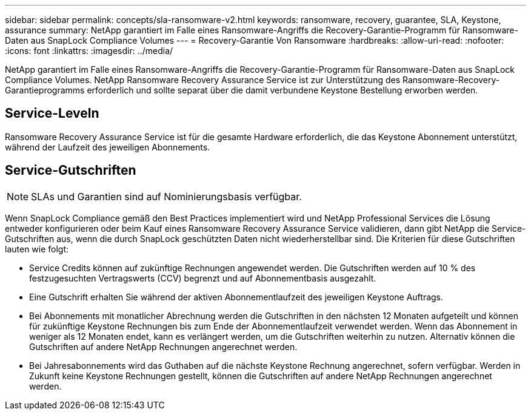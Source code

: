 ---
sidebar: sidebar 
permalink: concepts/sla-ransomware-v2.html 
keywords: ransomware, recovery, guarantee, SLA, Keystone, assurance 
summary: NetApp garantiert im Falle eines Ransomware-Angriffs die Recovery-Garantie-Programm für Ransomware-Daten aus SnapLock Compliance Volumes 
---
= Recovery-Garantie Von Ransomware
:hardbreaks:
:allow-uri-read: 
:nofooter: 
:icons: font
:linkattrs: 
:imagesdir: ../media/


[role="lead"]
NetApp garantiert im Falle eines Ransomware-Angriffs die Recovery-Garantie-Programm für Ransomware-Daten aus SnapLock Compliance Volumes. NetApp Ransomware Recovery Assurance Service ist zur Unterstützung des Ransomware-Recovery-Garantieprogramms erforderlich und sollte separat über die damit verbundene Keystone Bestellung erworben werden.



== Service-Leveln

Ransomware Recovery Assurance Service ist für die gesamte Hardware erforderlich, die das Keystone Abonnement unterstützt, während der Laufzeit des jeweiligen Abonnements.



== Service-Gutschriften


NOTE: SLAs und Garantien sind auf Nominierungsbasis verfügbar.

Wenn SnapLock Compliance gemäß den Best Practices implementiert wird und NetApp Professional Services die Lösung entweder konfigurieren oder beim Kauf eines Ransomware Recovery Assurance Service validieren, dann gibt NetApp die Service-Gutschriften aus, wenn die durch SnapLock geschützten Daten nicht wiederherstellbar sind. Die Kriterien für diese Gutschriften lauten wie folgt:

* Service Credits können auf zukünftige Rechnungen angewendet werden. Die Gutschriften werden auf 10 % des festzugesuchten Vertragswerts (CCV) begrenzt und auf Abonnementbasis ausgezahlt.
* Eine Gutschrift erhalten Sie während der aktiven Abonnementlaufzeit des jeweiligen Keystone Auftrags.
* Bei Abonnements mit monatlicher Abrechnung werden die Gutschriften in den nächsten 12 Monaten aufgeteilt und können für zukünftige Keystone Rechnungen bis zum Ende der Abonnementlaufzeit verwendet werden. Wenn das Abonnement in weniger als 12 Monaten endet, kann es verlängert werden, um die Gutschriften weiterhin zu nutzen. Alternativ können die Gutschriften auf andere NetApp Rechnungen angerechnet werden.
* Bei Jahresabonnements wird das Guthaben auf die nächste Keystone Rechnung angerechnet, sofern verfügbar. Werden in Zukunft keine Keystone Rechnungen gestellt, können die Gutschriften auf andere NetApp Rechnungen angerechnet werden.

